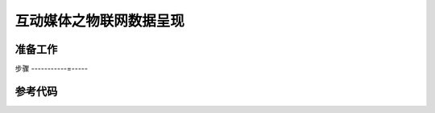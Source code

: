 互动媒体之物联网数据呈现
=====================================


准备工作
--------------------


步骤
-----------=-----


参考代码
---------------------